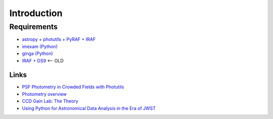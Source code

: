 
Introduction
============

.. todo::
   Not finished.

Requirements
------------

-  `astropy + photutils + PyRAF + IRAF`_
-  `imexam (Python)`_
-  `ginga (Python)`_
-  `IRAF + DS9`_ <– OLD

Links
.....

-  `PSF Photometry in Crowded Fields with Photutils`_

-  `Photometry overview`_

-  `CCD Gain Lab: The Theory`_

-  `Using Python for Astronomical Data Analysis in the Era of JWST`_


.. _astropy + photutils + PyRAF + IRAF: http://astroconda.readthedocs.io/en/latest/installation.html
.. _imexam (Python): http://imexam.readthedocs.io/en/latest/index.html
.. _ginga (Python): http://ejeschke.github.io/ginga/
.. _IRAF + DS9: http://www.astronomy.ohio-state.edu/~khan/iraf/%20iraf_step_by_step_installation_64bit
.. _PSF Photometry in Crowded Fields with Photutils: https://github.com/astropy/photutils-datasets/blob/master/notebooks/ArtificialCrowdedFieldPSFPhotometry.ipynb
.. _Photometry overview: http://telvsn.fcaglp.unlp.edu.ar/normativas/charlas/%20seminario_baume.pdf
.. _`CCD Gain Lab: The Theory`: http://www.astro.umd.edu/~veilleux/ASTR310/%20fall06/ccd_theory.pdf
.. _Using Python for Astronomical Data Analysis in the Era of JWST: http://www.astrobetter.com/blog/2016/09/26/using-python-for-astronomical-data-analysis-in-the-era-of-jwst/